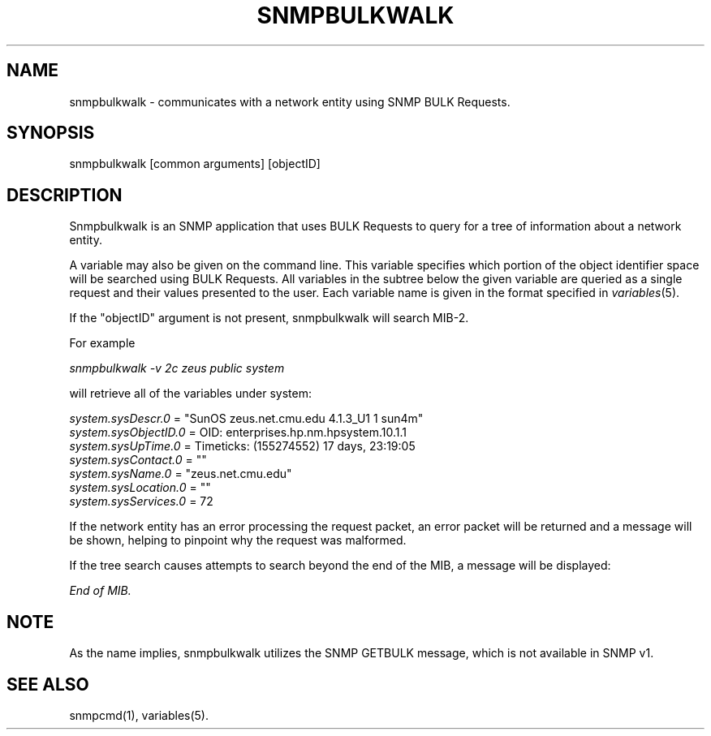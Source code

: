 .\" /***********************************************************
.\" 	Copyright 1988, 1989 by Carnegie Mellon University
.\" 
.\"                       All Rights Reserved
.\" 
.\" Permission to use, copy, modify, and distribute this software and its 
.\" documentation for any purpose and without fee is hereby granted, 
.\" provided that the above copyright notice appear in all copies and that
.\" both that copyright notice and this permission notice appear in 
.\" supporting documentation, and that the name of CMU not be
.\" used in advertising or publicity pertaining to distribution of the
.\" software without specific, written prior permission.  
.\" 
.\" CMU DISCLAIMS ALL WARRANTIES WITH REGARD TO THIS SOFTWARE, INCLUDING
.\" ALL IMPLIED WARRANTIES OF MERCHANTABILITY AND FITNESS, IN NO EVENT SHALL
.\" CMU BE LIABLE FOR ANY SPECIAL, INDIRECT OR CONSEQUENTIAL DAMAGES OR
.\" ANY DAMAGES WHATSOEVER RESULTING FROM LOSS OF USE, DATA OR PROFITS,
.\" WHETHER IN AN ACTION OF CONTRACT, NEGLIGENCE OR OTHER TORTIOUS ACTION,
.\" ARISING OUT OF OR IN CONNECTION WITH THE USE OR PERFORMANCE OF THIS
.\" SOFTWARE.
.\" ******************************************************************/
.TH SNMPBULKWALK 1 "17 Jun 1998"
.UC 4
.SH NAME
snmpbulkwalk - communicates with a network entity using SNMP BULK Requests.
.SH SYNOPSIS
snmpbulkwalk [common arguments] [objectID]
.SH DESCRIPTION
Snmpbulkwalk is an SNMP application that uses BULK Requests to query for a
tree of information about a network entity.
.PP
A variable may also be given on the command line.  This variable specifies
which portion of the object identifier space will be searched using BULK
Requests.  All variables in the subtree below the given variable are queried
as a single request and their values presented to the user.  Each variable
name is given in the format specified in
.IR variables (5).
.PP
If the "objectID" argument is not present, snmpbulkwalk will search MIB-2.
.PP
For example
.PP
.I snmpbulkwalk -v 2c zeus public system
.PP
will retrieve all of the variables under system:
.PP
.I system.sysDescr.0
= "SunOS zeus.net.cmu.edu 4.1.3_U1 1 sun4m"
.br
.I system.sysObjectID.0
= OID: enterprises.hp.nm.hpsystem.10.1.1
.br
.I system.sysUpTime.0
= Timeticks: (155274552) 17 days, 23:19:05
.br
.I system.sysContact.0
= ""
.br
.I system.sysName.0
= "zeus.net.cmu.edu"
.br
.I system.sysLocation.0
= ""
.br
.I system.sysServices.0
= 72
.PP
If the network entity has an error processing the request packet, an error
packet will be returned and a message will be shown, helping to pinpoint why
the request was malformed.
.PP
If the tree search causes attempts to search beyond the end of the MIB, a
message will be displayed:
.PP
.I End of MIB.
.PP
.SH NOTE
As the name implies, snmpbulkwalk utilizes the SNMP GETBULK message,
which is not available in SNMP v1.
.PP
.SH "SEE ALSO"
snmpcmd(1), variables(5).
